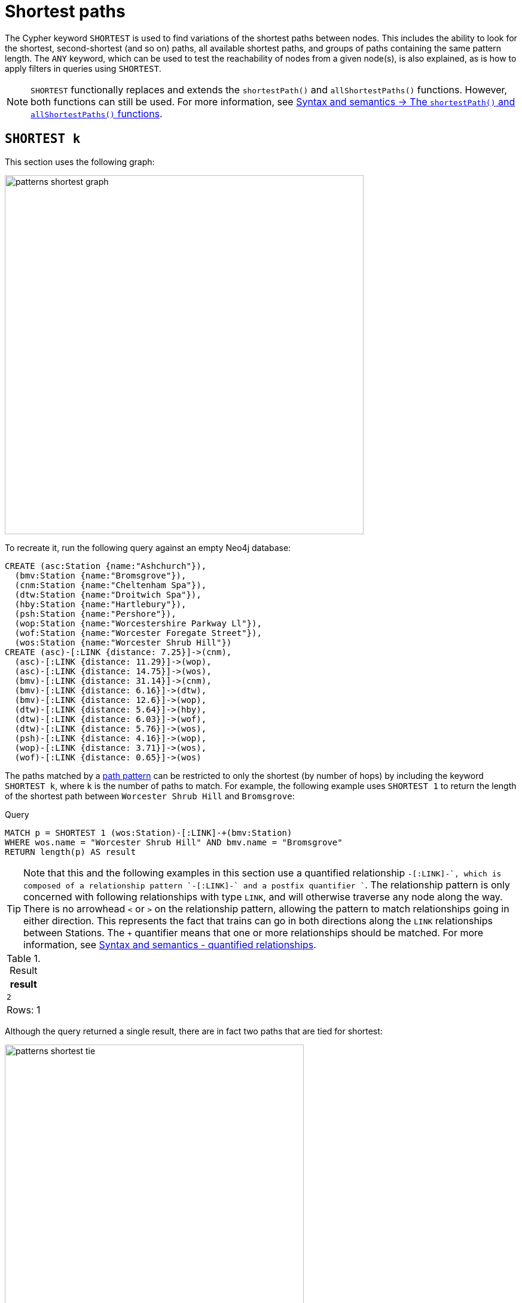 :description: Information about finding the `SHORTEST` path patterns.
= Shortest paths

The Cypher keyword `SHORTEST` is used to find variations of the shortest paths between nodes.
This includes the ability to look for the shortest, second-shortest (and so on) paths, all available shortest paths, and groups of paths containing the same pattern length.
The `ANY` keyword, which can be used to test the reachability of nodes from a given node(s), is also explained, as is how to apply filters in queries using `SHORTEST`.

[NOTE]
`SHORTEST` functionally replaces and extends the `shortestPath()` and `allShortestPaths()` functions.
However, both functions can still be used.
For more information, see xref:patterns/reference.adoc#shortest-functions[Syntax and semantics -> The `shortestPath()` and `allShortestPaths()` functions].

[[shortest]]
== `SHORTEST k`

This section uses the following graph:

image::patterns_shortest_graph.svg[width="600", role="middle"]

To recreate it, run the following query against an empty Neo4j database:

[source,cypher, role=test-setup]
----
CREATE (asc:Station {name:"Ashchurch"}),
  (bmv:Station {name:"Bromsgrove"}),
  (cnm:Station {name:"Cheltenham Spa"}),
  (dtw:Station {name:"Droitwich Spa"}),
  (hby:Station {name:"Hartlebury"}),
  (psh:Station {name:"Pershore"}),
  (wop:Station {name:"Worcestershire Parkway Ll"}),
  (wof:Station {name:"Worcester Foregate Street"}),
  (wos:Station {name:"Worcester Shrub Hill"})
CREATE (asc)-[:LINK {distance: 7.25}]->(cnm),
  (asc)-[:LINK {distance: 11.29}]->(wop),
  (asc)-[:LINK {distance: 14.75}]->(wos),
  (bmv)-[:LINK {distance: 31.14}]->(cnm),
  (bmv)-[:LINK {distance: 6.16}]->(dtw),
  (bmv)-[:LINK {distance: 12.6}]->(wop),
  (dtw)-[:LINK {distance: 5.64}]->(hby),
  (dtw)-[:LINK {distance: 6.03}]->(wof),
  (dtw)-[:LINK {distance: 5.76}]->(wos),
  (psh)-[:LINK {distance: 4.16}]->(wop),
  (wop)-[:LINK {distance: 3.71}]->(wos),
  (wof)-[:LINK {distance: 0.65}]->(wos)
----

The paths matched by a xref:patterns/fixed-length-patterns.adoc#path-patterns[path pattern] can be restricted to only the shortest (by number of hops) by including the keyword `SHORTEST k`, where `k` is the number of paths to match.
For example, the following example uses `SHORTEST 1` to return the length of the shortest path between `Worcester Shrub Hill` and `Bromsgrove`:

.Query
[source, cypher]
----
MATCH p = SHORTEST 1 (wos:Station)-[:LINK]-+(bmv:Station)
WHERE wos.name = "Worcester Shrub Hill" AND bmv.name = "Bromsgrove"
RETURN length(p) AS result
----

[TIP]
Note that this and the following examples in this section use a quantified relationship `-[:LINK]-+`, which is composed of a relationship pattern `-[:LINK]-` and a postfix quantifier `+`. The relationship pattern is only concerned with following relationships with type `LINK`, and will otherwise traverse any node along the way. There is no arrowhead `<` or `>` on the relationship pattern, allowing the pattern to match relationships going in either direction. This represents the fact that trains can go in both directions along the `LINK` relationships between Stations. The `+` quantifier means that one or more relationships should be matched. For more information, see xref:patterns/reference.adoc#quantified-relationships[Syntax and semantics - quantified relationships].

.Result
[role="queryresult",options="header,footer",cols="m"]
|===
| result

| 2

1+d|Rows: 1

|===

Although the query returned a single result, there are in fact two paths that are tied for shortest:

image::patterns_shortest_tie.svg[width="500",role="middle"]

Because `1` was specified in `SHORTEST`, only one of the paths is returned.
Which one is returned is non-deterministic.

If instead `SHORTEST 2` is specified, all shortest paths in this example would be returned, and the result would be deterministic:

.Query
[source, cypher]
----
MATCH p = SHORTEST 2 (wos:Station)-[:LINK]-+(bmv:Station)
WHERE wos.name = "Worcester Shrub Hill" AND bmv.name = "Bromsgrove"
RETURN [n in nodes(p) | n.name] AS stops
----

.Result
[role="queryresult",options="header,footer",cols="m"]
|===
| stops

| ["Worcester Shrub Hill", "Droitwich Spa", "Bromsgrove"]
| ["Worcester Shrub Hill", "Worcestershire Parkway Ll", "Bromsgrove"]

1+d|Rows: 2

|===

Increasing the number of paths will return the next shortest paths.
Three paths are tied for the second shortest:

image::patterns_second_shortest_paths.svg[width="500",role="middle"]

The following query returns all three of the second shortest paths, along with the two shortest paths:

.Query
[source, cypher]
----
MATCH p = SHORTEST 5 (wos:Station)-[:LINK]-+(bmv:Station)
WHERE wos.name = "Worcester Shrub Hill" AND bmv.name = "Bromsgrove"
RETURN [n in nodes(p) | n.name] AS stops
----

.Result
[role="queryresult",options="header,footer",cols="m"]
|===

| stops

| ["Worcester Shrub Hill", "Droitwich Spa", "Bromsgrove"]
| ["Worcester Shrub Hill", "Worcestershire Parkway Ll", "Bromsgrove"]
| ["Worcester Shrub Hill", "Worcester Foregate Street", "Droitwich Spa", "Bromsgrove"]
| ["Worcester Shrub Hill", "Ashchurch", "Worcestershire Parkway Ll", "Bromsgrove"]
| ["Worcester Shrub Hill", "Ashchurch", "Cheltenham Spa", "Bromsgrove"]

1+d|Rows: 5
|===

If there had been only four possible paths between the two Stations, then only those four would have been returned.

[[all-shortest]]
== `ALL SHORTEST`

To return all paths that are tied for shortest length, use the keywords `ALL SHORTEST`:

.Query
[source,cypher]
----
MATCH p = ALL SHORTEST (wos)-[:LINK]-+(cnm)
WHERE hby.name = "Worcester Shrub Hill" AND cnm.name = "Bromsgrove"
RETURN [n in nodes(p) | n.name] AS stops
----

.Result
[role="queryresult",options="header,footer",cols="m"]
|===
| stops

| ["Worcester Shrub Hill", "Droitwich Spa", "Bromsgrove"]
| ["Worcester Shrub Hill", "Worcestershire Parkway Ll", "Bromsgrove"]

1+d|Rows: 2

|===


[[shortest-groups]]
== `SHORTEST k GROUPS`

To return all paths that are tied for first, second, and so on up to the kth shortest length, use `SHORTEST k GROUPS`.
For example, the following returns the first and second shortest length paths between  `Worcester Shrub Hill` and `Bromsgrove`:

.Query
[source,cypher]
----
MATCH p = SHORTEST 2 GROUPS (wos:Station)-[:LINK]-+(bmv:Station)
WHERE wos.name = "Worcester Shrub Hill" AND bmv.name = "Bromsgrove"
RETURN [n in nodes(p) | n.name] AS stops, length(p) AS pathLength
----

.Result
[role="queryresult",options="header,footer",cols="2m,m"]
|===
| stops | pathLength
| ["Worcester Shrub Hill", "Droitwich Spa", "Bromsgrove"] | 2
| ["Worcester Shrub Hill", "Worcestershire Parkway Ll", "Bromsgrove"] | 2
| ["Worcester Shrub Hill", "Worcester Foregate Street", "Droitwich Spa", "Bromsgrove"] | 3
| ["Worcester Shrub Hill", "Ashchurch", "Worcestershire Parkway Ll", "Bromsgrove"] | 3
| ["Worcester Shrub Hill", "Ashchurch", "Cheltenham Spa", "Bromsgrove"] | 3
2+d|Rows: 5
|===

The first group includes the two shortest paths with `pathLength = 2` (as seen in the first two rows of the results), and the second group includes the three second shortest paths with `pathLength = 3` (as seen in the last three rows of the results).

If more groups are specified than exist in the graph, only those paths that exist are returned.
For example, if the paths equal to one of the eight shortest paths are specified for `Worcester Shrub Hill` to `Bromsgrove`, only seven groups are returned:

.Query
[source,cypher]
----
MATCH p = SHORTEST 8 GROUPS (wos:Station)-[:LINK]-+(bmv:Station)
WHERE wos.name = "Worcester Shrub Hill" AND bmv.name = "Bromsgrove"
RETURN length(p) AS pathLength, count(*) AS numPaths
----

.Result
[role="queryresult",options="header,footer",cols="2*m"]
|===
| pathLength | numPaths

| 2 | 2
| 3 | 3
| 4 | 1
| 5 | 4
| 6 | 8
| 7 | 10
| 8 | 6

2+d|Rows: 7
|===

[[any]]
== `ANY`

The `ANY` keyword can be used to test the reachability of nodes from a given node(s).
It returns the same as `SHORTEST 1`, but by using the `ANY` keyword the intent of the query is clearer.
For example, the following query shows that there exists a route from `Pershore` to `Bromsgrove` where the distance between each pair of stations is less than 10 miles:

.Query
[source,cypher]
----
MATCH path = ANY
  (:Station {name: 'Pershore'})-[l:LINK WHERE l.distance < 10]-+(b:Station {name: 'Bromsgrove'})
RETURN [r IN relationships(path) | r.distance] AS distances
----

.Result
[role="queryresult",options="header,footer",cols="m"]
|===

| distances

| [4.16, 3.71, 5.76, 6.16]

1+d|Rows: 1
|===

[[partitions]]
== Partitions

When there are multiple start or end nodes matching a path pattern, the matches are partitioned into distinct pairs of start and end nodes prior to selecting the shortest paths; a partition is one distinct pair of start node and end node.
The selection of shortest paths is then done from all paths that join the start and end node of a given partition.
The results are then formed from the union of all the shortest paths found for each partition.

For example, if the start nodes of matches are bound to either `Droitwich Spa` or `Hartlebury`, and the end nodes are bound to either `Ashchurch` or `Cheltenham Spa`, there will be four distinct pairs of start and end nodes, and therefore four partitions:

[options="header",cols="a,a"]
|===
| *Start node* | *End node*

| `Droitwich Spa` | `Ashchurch`
| `Droitwich Spa` | `Cheltenham Spa`
| `Hartlebury` | `Ashchurch`
| `Hartlebury` | `Cheltenham Spa``

|===

The following query illustrates how these partitions define the sets of results within which the shortest paths are selected.
It uses a pair of xref:clauses/unwind.adoc[`UNWIND`] clauses to generate a Cartesian product of the names of the `Stations` (all possible pairs of start node and end node), followed by the `MATCH` clause to find the shortest two groups of paths for each pair of distinct start and end `Stations`:

.Query
[source,cypher]
----
UNWIND ["Droitwich Spa", "Hartlebury"] AS a
UNWIND ["Ashchurch", "Cheltenham Spa"] AS b
MATCH SHORTEST 2 GROUPS (o:Station {name: a})-[l]-+(d:Station {name: b})
RETURN o.name AS start, d.name AS end,
    size(l) AS pathLength, count(*) AS numPaths
ORDER BY start, end, pathLength
----

.Result
[role="queryresult",options="header,footer",cols="4*m"]
|===

| start | end | pathLength | numPaths

| "Droitwich Spa" | "Ashchurch" | 2 | 1
| "Droitwich Spa" | "Ashchurch" | 3 | 4
| "Droitwich Spa" | "Cheltenham Spa" | 2 | 1
| "Droitwich Spa" | "Cheltenham Spa" | 3 | 1
| "Hartlebury" | "Ashchurch" | 3 | 1
| "Hartlebury" | "Ashchurch" | 4 | 4
| "Hartlebury" | "Cheltenham Spa" | 3 | 1
| "Hartlebury" | "Cheltenham Spa" | 4 | 1

4+d|Rows: 8
|===

Each partition appears twice: once for the group of shortest paths and once for the group of second shortest paths.
For example, for the partition of `Droitwich Spa` as the `start` and `Ashchurch` as the `end`, the shortest path group (paths with length `2`) has one path, and the second shortest path group (paths with length `3`) has four paths.

[[filters]]
== Pre-filters and post-filters

The position of a filter in a shortest path query will affect whether it is applied before or after selecting the shortest paths.
To see the difference, first consider a query that returns the shortest path from `Hartlebury` to `Cheltenham Spa`:

.Query
[source,cypher]
----
MATCH SHORTEST 1
  (:Station {name: 'Hartlebury'}) 
  (()--(n))+ 
  (:Station {name: 'Cheltenham Spa'})
RETURN [stop in n[..-1] | stop.name] AS stops
----

.Result
[role="queryresult",options="header,footer",cols="m"]
|===
| stops

| ["Droitwich Spa", "Bromsgrove"]

1+d|Rows: 1
|===

Note that `n[..-1]` is a slicing operation that returns all elements of `n` except the last.
If instead, the query uses a `WHERE` clause at the `MATCH` level to filter out routes that go via Bromsgrove, the filtering is applied after the shortest paths are selected.
This results in the only solution being removed, and no results being returned:

.Query
[source,cypher]
----
MATCH SHORTEST 1 
  (:Station {name: 'Hartlebury'}) 
  (()--(n:Station))+ 
  (:Station {name: 'Cheltenham Spa'})
WHERE none(stop IN n[..-1] WHERE stop.name = 'Bromsgrove')
RETURN [stop in n[..-1] | stop.name] AS stops
----

.Result
[role="queryresult",options="header,footer",cols="m"]
|===
| stops

1+d|Rows: 0
|===

There are two ways to turn a post-filter without solutions into a pre-filter that returns solutions.
One is to inline the predicate into the path pattern:

.Query
[source,cypher]
----
MATCH SHORTEST 1
  (:Station {name: 'Hartlebury'}) 
  (()--(n:Station WHERE n.name <> 'Bromsgrove'))+
  (:Station {name: 'Cheltenham Spa'})
RETURN [stop in n[..-1] | stop.name] AS stops
----

.Result
[role="queryresult",options="header,footer",cols="m"]
|===
| stops

| ["Droitwich Spa", "Worcester Shrub Hill", "Ashchurch"]

1+d|Rows: 1
|===

The shortest journey that avoids `Bromsgrove` is now returned.

An alternative is to wrap the path pattern and filter in parentheses (leaving the `SHORTEST` keyword on the outside):

.Query
[source,cypher]
----
MATCH SHORTEST 1
  ( (:Station {name: 'Hartlebury'}) 
    (()--(n:Station))+ 
    (:Station {name: 'Cheltenham Spa'})
     WHERE none(stop IN n[..-1] WHERE stop.name = 'Bromsgrove') )
RETURN [stop in n[..-1] | stop.name] AS stops
----

.Result
[role="queryresult",options="header,footer",cols="m"]
|===
| stops

| ["Droitwich Spa", "Worcester Shrub Hill", "Ashchurch"]

1+d|Rows: 1
|===

[[pre-filter-path-variable]]
== Pre-filter with a path variable

The previous section showed how to apply a filter before the shortest path selection by the use of parentheses.
Placing a path variable declaration before the shortest path keywords, however, places it outside the scope of the parentheses.
To reference a path variable in a pre-filter, it has to be declared inside the parentheses.

To illustrate, consider this example that returns all shortest paths from `Hartlebury` to each of the other `Stations`:

.Query
[source,cypher]
----
MATCH p = SHORTEST 1 (:Station {name: 'Hartlebury'})--+(b:Station)
RETURN b.name AS destination, length(p) AS pathLength
ORDER BY pathLength, destination
----

.Result
[role="queryresult",options="header,footer",cols="2*m"]
|===
| destination | pathLength

| "Droitwich Spa" | 1
| "Bromsgrove" | 2
| "Worcester Foregate Street" | 2
| "Worcester Shrub Hill" | 2
| "Ashchurch" | 3
| "Cheltenham Spa" | 3
| "Worcestershire Parkway Ll" | 3
| "Pershore" | 4

2+d|Rows: 8

|===

If the query is altered to only include routes that have an even number of stops, adding a `WHERE` clause at the `MATCH` level will not work, because it would be a post-filter.
It would return the results of the previous query with all routes with an odd number of stops removed:

.Query
[source,cypher]
----
MATCH p = SHORTEST 1 (:Station {name: 'Hartlebury'})--+(b:Station)
WHERE length(p) % 2 = 0
RETURN b.name AS destination, length(p) AS pathLength
ORDER BY pathLength, destination
----

.Result
[role="queryresult",options="header,footer",cols="2*m"]
|===
| destination | pathLength

| "Bromsgrove" | 2
| "Worcester Foregate Street" | 2
| "Worcester Shrub Hill" | 2
| "Pershore" | 4

2+d|Rows: 4
|===

To move the predicate to a pre-filter, the path variable should be referenced from within the parentheses, and the shortest routes with an even number of stops will be returned for all the destinations:

.Query
[source,cypher]
----
MATCH SHORTEST 1
  (p = (:Station {name: 'Hartlebury'})--+(b:Station) 
    WHERE length(p) % 2 = 0 )
RETURN b.name AS destination, length(p) AS pathLength
ORDER BY pathLength, destination
----

.Result
[role="queryresult",options="header,footer",cols="2*m"]
|===
| destination | pathLength

| "Bromsgrove" | 2
| "Worcester Foregate Street" | 2
| "Worcester Shrub Hill" | 2
| "Ashchurch" | 4
| "Cheltenham Spa" | 4
| "Droitwich Spa" | 4
| "Pershore" | 4
| "Worcestershire Parkway Ll" | 4

2+d|Rows: 8
|===

[[shortest-path-graph-patterns]]
== Single shortest path per graph pattern

xref:patterns/non-linear-patterns.adoc#graph-patterns[Graph patterns] can contain more than one path pattern.
The exception is when one of those path patterns has a selective shortest path keyword (for more information, see xref:patterns/reference.adoc#shortest-paths-rules-selective[Syntax and semantics -> selective path selectors]), in which case it can be the only path pattern in the graph pattern.
Consider the following example of finding the shortest paths from `Droitwich Spa` to `Worcestershire Parkway` and from `Droitwich Spa` to `Cheltenham Spa` with a single `MATCH` statement:

.Invalid query
[source,cypher, role=test-fail]
----
MATCH (d:Station {name: 'Droitwich Spa'}),
      (w:Station {name: 'Worcestershire Parkway Ll'}),
      (c:Station {name: 'Cheltenham Spa'})
MATCH p = SHORTEST 1 (d)--+(w), q = SHORTEST 1 (d)--+(c)
RETURN [stop IN nodes(p) | stop.name] AS r1,
       [stop IN nodes(q) | stop.name] AS r2
----

*Note that this is not a valid query.*
*It is shown to illustrate a problem.*

There is one shortest path from `Droitwich Spa` to `Cheltenham Spa` that goes via `Bromsgrove`.
There are two shortest paths from `Droitwich Spa` to `Worcestershire Parkway Ll`, one via `Worcestershire Shrub Hill`, and the other via `Bromsgrove`.
As each path pattern is looking for a single shortest path, there are two possible solutions.
For the first of those solutions, the two paths follow different relationships:

image::patterns_shortest_graph_pattern1.svg[width="400", role="middle"]

For the second solution, however, both paths go via the link between `Droitwich Spa` and `Bromsgrove`:

image::patterns_shortest_graph_pattern2.svg[width="400", role="middle"]

The problem with this is that relationships are required to be unique within a given match to a graph pattern (for more information, see xref:patterns/reference.adoc#graph-patterns-rules-relationship-uniqueness[Syntax and semantics -> relationship uniqueness]).
So if this second pair of paths were selected, then the query would return no results, in contrast to the first pair of paths.
To avoid this non-determinism in the number of results, a rule is imposed whereby selective path patterns cannot be combined with any other path patterns in the same graph pattern.

If it makes sense for there to be relationships appearing more than once, the path patterns can solved by putting them in separate `MATCH` clauses:

.Valid query
[source,cypher]
----
MATCH (d:Station {name: 'Droitwich Spa'}),
      (w:Station {name: 'Worcestershire Parkway Ll'}),
      (c:Station {name: 'Cheltenham Spa'})
MATCH p = SHORTEST 1 (d)--+(w)
MATCH q = SHORTEST 1 (d)--+(c)
RETURN [stop IN nodes(p) | stop.name] AS r1,
       [stop IN nodes(q) | stop.name] AS r2
----

.Result
[role="queryresult",options="header,footer",cols="2*m"]
|===
| r1 | r2

| ["Droitwich Spa", "Bromsgrove", "Worcestershire Parkway Ll"]
| ["Droitwich Spa", "Bromsgrove", "Cheltenham Spa"]

2+d|Rows: 1
|===


== Planning shortest paths queries
This section describes the operators used when planning shortest paths queries.
For readers not familiar with Cypher execution plans and operators, it is recommended to first read the section xref:planning-and-tuning/execution-plans.adoc[].

There are two operators used to plan `SHORTEST` queries:

* xref:planning-and-tuning/operators/operators-detail.adoc#query-plan-stateful-shortest-path-all[`StatefulShortestPath(All)`] - uses a unidirectional breadth-first search algorithm to find shortest paths from a previously matched start node to an end node that has not yet been matched.

* xref:planning-and-tuning/operators/operators-detail.adoc#query-plan-stateful-shortest-path-into[`StatefulShortestPath(Into)`] - uses a bidirectional breadth-first search (BFS) algorithm, where two simultaneous BFS invocations are performed, one from the left boundary node and one from the right boundary node.


`StatefulShortestPath(Into)` is used by the planner when both boundary nodes in the shortest path have been matched in a `MATCH` clause previous to that containing the `SHORTEST` keyword.
It is also used when both boundary nodes match at most one node each.
Otherwise, `StatefulShortestPath(All)` is used.


For example, the left boundary node in the below query matches 9 nodes, and the right boundary node matches 3 nodes.
Using `StatefulShortestPath(Into)` requires 27 bidirectional breadth-first search (BFS) invocations, while `StatefulShortestPath(All)` requires only 3 unidirectional BFS invocations expanding from the right boundary node.
As a result, the query will use `StatefulShortestPath(All)`.

.Query planned with `StatefulShortestPath(All)`
[source,cypher]
----
MATCH
  p = ALL SHORTEST (a:Station)(()-[]-()-[]-()){1,}(b:Station)
WHERE b.name="Cheltenham Spa" OR b.name="Hartlebury" OR b.name="Pershore"
RETURN p
----

.Result
[role="queryplan", subs="attributes+"]
----
+----------------------------+----+-----------------------------------------------------------------------------------------+----------------+------+---------+----------------+------------------------+-----------+---------------------+
| Operator                   | Id | Details                                                                                 | Estimated Rows | Rows | DB Hits | Memory (Bytes) | Page Cache Hits/Misses | Time (ms) | Pipeline            |
+----------------------------+----+-----------------------------------------------------------------------------------------+----------------+------+---------+----------------+------------------------+-----------+---------------------+
| +ProduceResults            |  0 | p                                                                                       |             52 |   45 |       0 |              0 |                    0/0 |     0.103 |                     |
| |                          +----+-----------------------------------------------------------------------------------------+----------------+------+---------+----------------+------------------------+-----------+                     |
| +Projection                |  1 | (a) ((anon_12)-[anon_14]-(anon_13)-[anon_11]-())* (b) AS p                              |             52 |   45 |       0 |                |                    0/0 |     3.000 |                     |
| |                          +----+-----------------------------------------------------------------------------------------+----------------+------+---------+----------------+------------------------+-----------+                     |
| +StatefulShortestPath(All) |  2 | SHORTEST 1 GROUPS (a) ((`anon_5`)-[`anon_6`]-(`anon_7`)-[`anon_8`]-(`anon_9`)){1, } (b) |             52 |   45 |     232 |          19687 |                    0/0 |    66.022 | In Pipeline 1       |
| |                          |    |         expanding from: b                                                               |                |      |         |                |                        |           |                     |
| |                          |    |     inlined predicates: a:Station                                                       |                |      |         |                |                        |           |                     |
| |                          +----+-----------------------------------------------------------------------------------------+----------------+------+---------+----------------+------------------------+-----------+---------------------+
| +Filter                    |  3 | b.name IN [$autostring_0, $autostring_1, $autostring_2]                                 |              1 |    3 |      18 |              0 |                        |           |                     |
| |                          +----+-----------------------------------------------------------------------------------------+----------------+------+---------+----------------+                        |           |                     |
| +NodeByLabelScan           |  4 | b:Station                                                                               |             10 |    9 |      10 |            376 |                    3/0 |     2.487 | Fused in Pipeline 0 |
+----------------------------+----+-----------------------------------------------------------------------------------------+----------------+------+---------+----------------+------------------------+-----------+---------------------+
----


However, the heuristic decision to favor `StatefulShortestPath(All)` can lead to worse query performance.
To have the planner choose the `StatefulShortestPath(Into)`, rewrite the query using a xref:subqueries/call-subquery.adoc[`CALL` subquery].
This is because the `CALL` subquery is executed for each incoming row.
Thus, in the below query, both `a` and `b` are matched to exactly one `Station` node respectively which enables the planner to use `StatefulShortestPath(Into)`.

.Query rewritten to use `StatefulShortestPath(Into)`
[source,cypher]
----
MATCH
  (a:Station),
  (b:Station)
WHERE b.name="Cheltenham Spa" OR b.name="Hartlebury" OR b.name="Pershore"
CALL {
  WITH a, b
  MATCH
    p = ALL SHORTEST (a)(()-[]-()-[]-()){1,}(b)
  RETURN p
}
RETURN p
----

.Result
[role="queryplan", subs="attributes+"]
----
+-----------------------------+----+-----------------------------------------------------------------------------------------+----------------+------+---------+----------------+------------------------+-----------+---------------------+
| Operator                    | Id | Details                                                                                 | Estimated Rows | Rows | DB Hits | Memory (Bytes) | Page Cache Hits/Misses | Time (ms) | Pipeline            |
+-----------------------------+----+-----------------------------------------------------------------------------------------+----------------+------+---------+----------------+------------------------+-----------+---------------------+
| +ProduceResults             |  0 | p                                                                                       |             52 |   45 |       0 |              0 |                    0/0 |     0.110 |                     |
| |                           +----+-----------------------------------------------------------------------------------------+----------------+------+---------+----------------+------------------------+-----------+                     |
| +Projection                 |  1 | (a) ((anon_12)-[anon_14]-(anon_13)-[anon_11]-())* (b) AS p                              |             52 |   45 |       0 |                |                    0/0 |     2.371 |                     |
| |                           +----+-----------------------------------------------------------------------------------------+----------------+------+---------+----------------+------------------------+-----------+                     |
| +StatefulShortestPath(Into) |  2 | SHORTEST 1 GROUPS (a) ((`anon_5`)-[`anon_6`]-(`anon_7`)-[`anon_8`]-(`anon_9`)){1, } (b) |             52 |   45 |     592 |          24494 |                    0/0 |    69.275 | In Pipeline 3       |
| |                           +----+-----------------------------------------------------------------------------------------+----------------+------+---------+----------------+------------------------+-----------+---------------------+
| +CartesianProduct           |  3 |                                                                                         |             14 |   27 |       0 |           1912 |                        |     0.965 | In Pipeline 2       |
| |\                          +----+-----------------------------------------------------------------------------------------+----------------+------+---------+----------------+------------------------+-----------+---------------------+
| | +Filter                   |  4 | b.name IN [$autostring_0, $autostring_1, $autostring_2]                                 |              1 |    3 |      18 |              0 |                        |           |                     |
| | |                         +----+-----------------------------------------------------------------------------------------+----------------+------+---------+----------------+                        |           |                     |
| | +NodeByLabelScan          |  5 | b:Station                                                                               |             10 |    9 |      10 |            392 |                    3/0 |     2.228 | Fused in Pipeline 1 |
| |                           +----+-----------------------------------------------------------------------------------------+----------------+------+---------+----------------+------------------------+-----------+---------------------+
| +NodeByLabelScan            |  6 | a:Station                                                                               |             10 |    9 |      10 |            376 |                    1/0 |     1.488 | In Pipeline 0       |
+-----------------------------+----+-----------------------------------------------------------------------------------------+----------------+------+---------+----------------+------------------------+-----------+---------------------+
----
[TIP]
Sometimes the planner cannot make reliable estimations about how many nodes a pattern node will match.
Consider using a xref:constraints/index.adoc#unique-node-property[uniqueness constraint] where applicable to help the planner get more reliable estimates.
